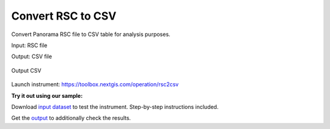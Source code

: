 .. sectionauthor::  <grigorenko.j@gmail.com>

Convert RSC to CSV
==========================

Convert Panorama RSC file to CSV table for analysis purposes. 




Input: RSC file

Output: CSV file 

.. figure:: _static/rsc2csv_output_en.png
   :name: rsc2csv_output_pic
   :align: center
   :width: 16cm

   Output CSV


Launch instrument: https://toolbox.nextgis.com/operation/rsc2csv

**Try it out using our sample:**

Download `input dataset <https://nextgis.com/data/toolbox/rsc2csv/rsc2csv_inputs.zip>`_ to test the instrument. Step-by-step instructions included.

Get the `output <https://nextgis.com/data/toolbox/rsc2csv/rsc2csv_outputs.zip>`_ to additionally check the results.

